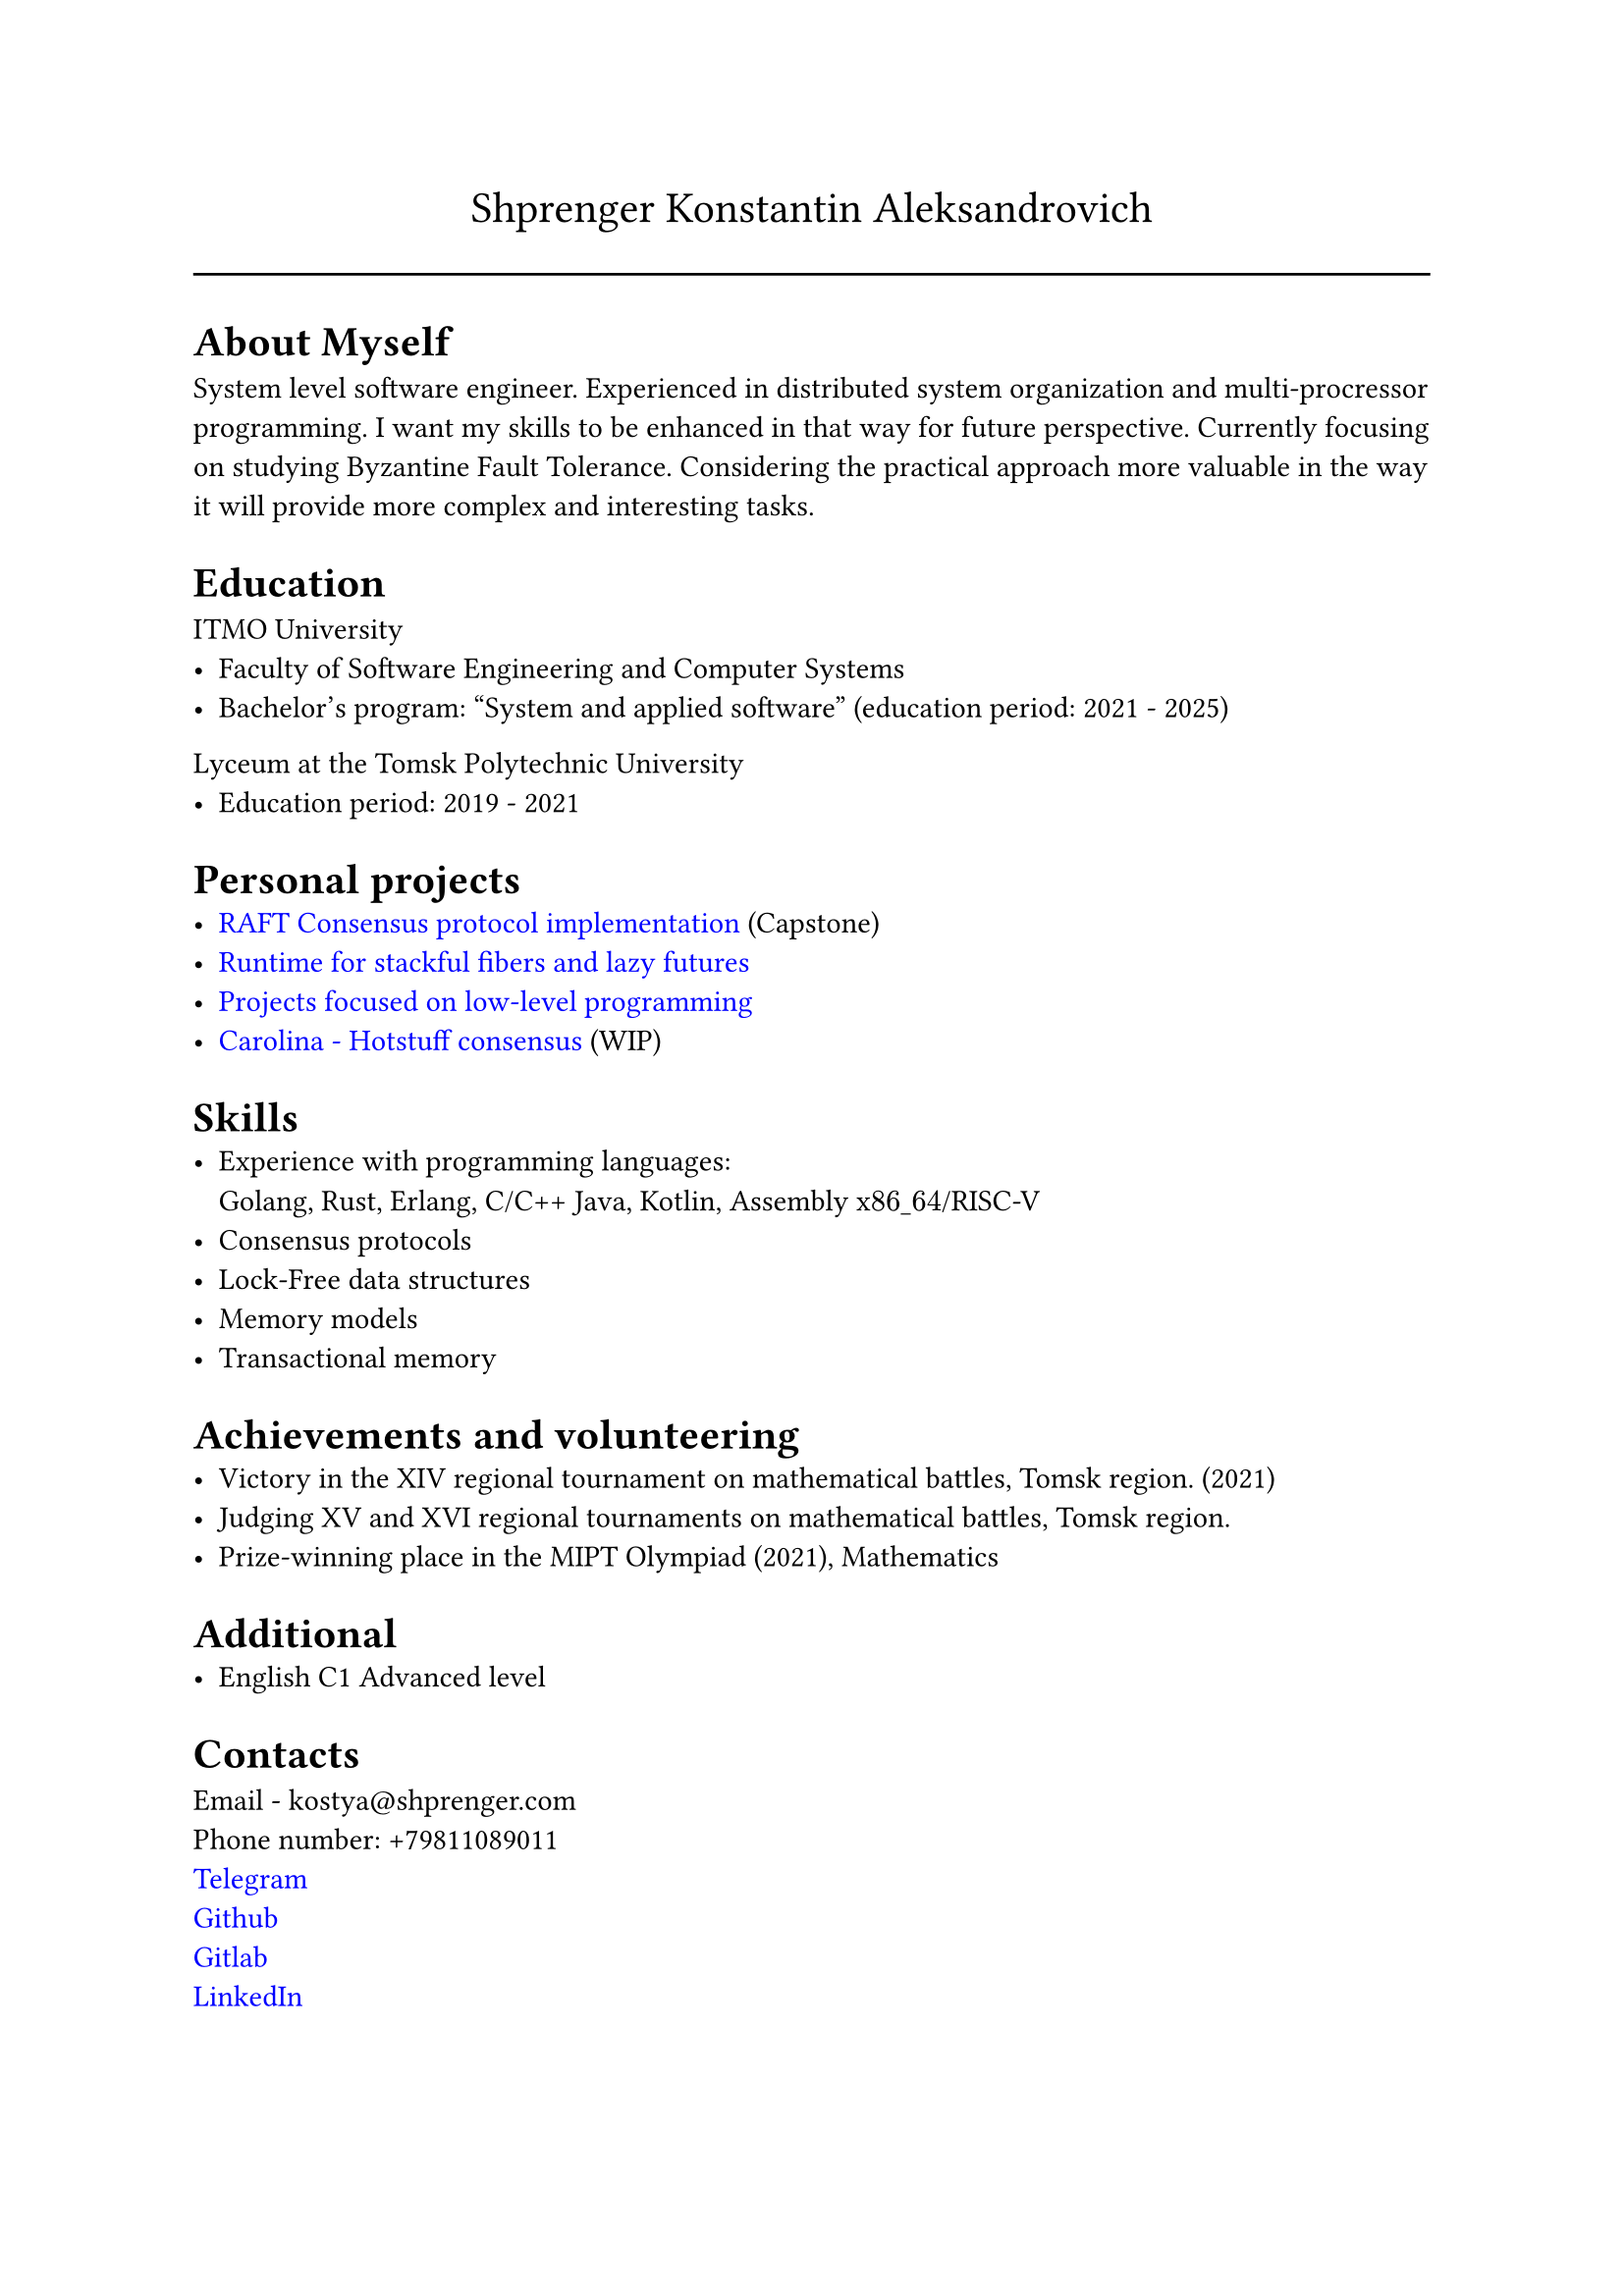 #show link: set text(rgb("0000FF"))

#text(size: 16pt, align(center,"Shprenger Konstantin Aleksandrovich"))
#line(length: 100%)


= About Myself
System level software engineer. Experienced in distributed system organization and multi-procressor programming.
I want my skills to be enhanced in that way for future perspective.
Currently focusing on studying Byzantine Fault Tolerance.
Considering the practical approach more valuable in the way it will provide more
complex and interesting tasks.

= Education
ITMO University
- Faculty of Software Engineering and Computer Systems
- Bachelor’s program: "System and applied software" (education period: 2021 - 2025)

Lyceum at the Tomsk Polytechnic University
- Education period: 2019 - 2021

= Personal projects
- #link("https://github.com/kshprenger/raft")[RAFT Consensus protocol implementation] (Capstone)
- #link("https://github.com/kshprenger/chime")[Runtime for stackful fibers and lazy futures]
- #link("https://gitlab.com/private8832910/low-level")[Projects focused on low-level programming]
- #link("https://github.com/kshprenger/carolina")[Carolina - Hotstuff consensus] (WIP)

= Skills
- Experience with programming languages: \
 Golang, Rust, Erlang, C/C++ Java, Kotlin, Assembly x$86\_64$/RISC-V
- Consensus protocols
- Lock-Free data structures
- Memory models
- Transactional memory

= Achievements and volunteering
- Victory in the XIV regional tournament on mathematical battles, Tomsk region. (2021)
- Judging XV and XVI regional tournaments on mathematical battles, Tomsk region.
- Prize-winning place in the MIPT Olympiad (2021), Mathematics

= Additional
- English C1 Advanced level

= Contacts
Email - kostya\@shprenger.com \
Phone number: +79811089011 \
#link("https://t.me/kshprenger")[Telegram] \
#link("https://github.com/kshprenger")[Github] \
#link("https://gitlab.com/bakalover")[Gitlab] \
#link("https://www.linkedin.com/in/kshprenger")[LinkedIn] \
